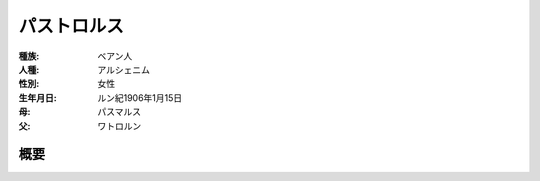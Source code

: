 パストロルス
==========

:種族: ベアン人
:人種: アルシェニム
:性別: 女性
:生年月日: ルン紀1906年1月15日
:母: パスマルス
:父: ワトロルン

概要
----------
